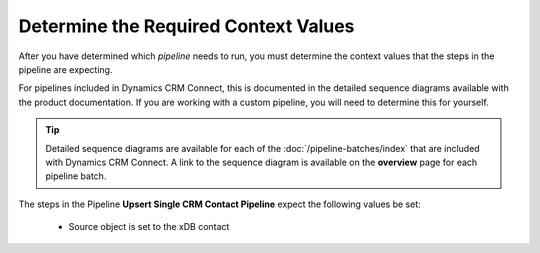 Determine the Required Context Values
=======================================

After you have determined which *pipeline* needs to run, you must determine
the context values that the steps in the pipeline are expecting.

For pipelines included in Dynamics CRM Connect, this is documented in the 
detailed sequence diagrams available with the product documentation. If 
you are working with a custom pipeline, you will need to determine this 
for yourself.

.. tip:: 
    Detailed sequence diagrams are available for each of the 
    :doc:`/pipeline-batches/index` that are included with Dynamics 
    CRM Connect. A link to the sequence diagram is available on the 
    **overview** page for each pipeline batch. 

The steps in the Pipeline **Upsert Single CRM Contact Pipeline** expect 
the following values be set:

    * Source object is set to the xDB contact

